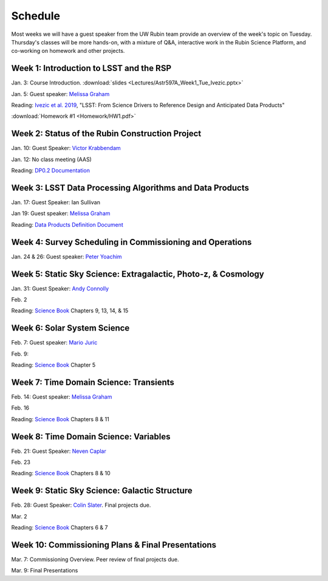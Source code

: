 
********
Schedule
********

Most weeks we will have a guest speaker from the UW Rubin team provide an overview of the week's topic on Tuesday.
Thursday's classes will be more hands-on, with a mixture of Q&A, interactive work in the Rubin Science Platform, and co-working on homework and other projects.

Week 1: Introduction to LSST and the RSP
========================================
Jan. 3: Course Introduction.  :download:`slides <Lectures/Astr597A_Week1_Tue_Ivezic.pptx>`

Jan. 5: Guest speaker: `Melissa Graham <https://astro.washington.edu/people/melissa-l-graham>`_

Reading: `Ivezic et al. 2019 <https://ui.adsabs.harvard.edu/abs/2019ApJ...873..111I/abstract>`_, "LSST: From Science Drivers to Reference Design and Anticipated Data Products"

:download:`Homework #1 <Homework/HW1.pdf>`


Week 2: Status of the Rubin Construction Project
================================================
Jan. 10: Guest Speaker: `Victor Krabbendam <https://www.lsst.org/about/team/lsst-project-manager>`_

Jan. 12: No class meeting (AAS)

Reading: `DP0.2 Documentation <https://dp0-2.lsst.io/>`_

Week 3: LSST Data Processing Algorithms and Data Products
=========================================================
Jan. 17: Guest Speaker: Ian Sullivan

Jan 19: Guest speaker: `Melissa Graham <https://astro.washington.edu/people/melissa-l-graham>`_

Reading: `Data Products Definition Document <http://ls.st/dpdd>`_

Week 4: Survey Scheduling in Commissioning and Operations
=========================================================
Jan. 24 & 26: Guest speaker: `Peter Yoachim <https://astro.washington.edu/people/peter-yoachim>`_

Week 5: Static Sky Science: Extragalactic, Photo-z, & Cosmology 
===============================================================
Jan. 31: Guest Speaker: `Andy Connolly <https://faculty.washington.edu/ajc26/>`_

Feb. 2

Reading: `Science Book`_ Chapters 9, 13, 14, & 15

Week 6: Solar System Science
============================
Feb. 7: Guest speaker: `Mario Juric <http://research.majuric.org/public/>`_

Feb. 9:

Reading: `Science Book`_ Chapter 5

Week 7: Time Domain Science: Transients
=======================================
Feb. 14: Guest speaker: `Melissa Graham <https://astro.washington.edu/people/melissa-l-graham>`_

Feb. 16

Reading: `Science Book`_ Chapters 8 & 11

Week 8: Time Domain Science: Variables
======================================
Feb. 21: Guest Speaker: `Neven Caplar <http://www.ncaplar.com/>`_

Feb. 23

Reading: `Science Book`_ Chapters 8 & 10

Week 9: Static Sky Science: Galactic Structure
==============================================
Feb. 28: Guest Speaker: `Colin Slater <https://ctslater.github.io/>`_.  Final projects due.

Mar. 2

Reading: `Science Book`_ Chapters 6 & 7

Week 10: Commissioning Plans & Final Presentations
==================================================
Mar. 7: Commissioning Overview.  Peer review of final projects due.

Mar. 9: Final Presentations

.. _`Science Book`: https://www.lsst.org/scientists/scibook
